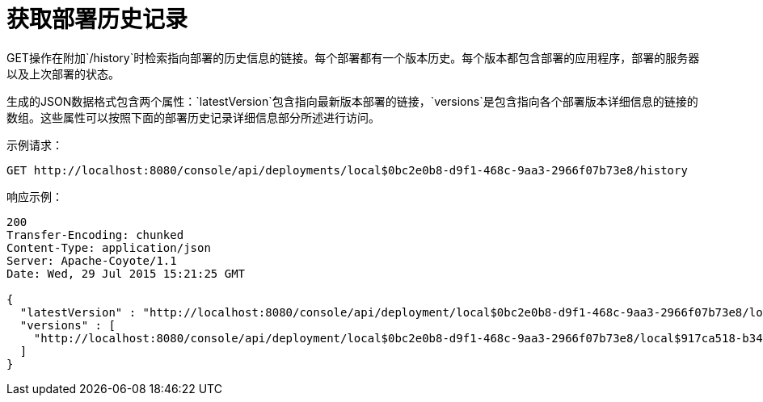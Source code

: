 = 获取部署历史记录
:keywords: tcat, get, deployment, history, json

GET操作在附加`/history`时检索指向部署的历史信息的链接。每个部署都有一个版本历史。每个版本都包含部署的应用程序，部署的服务器以及上次部署的状态。

生成的JSON数据格式包含两个属性：`latestVersion`包含指向最新版本部署的链接，`versions`是包含指向各个部署版本详细信息的链接的数组。这些属性可以按照下面的部署历史记录详细信息部分所述进行访问。

示例请求：

[source, code, linenums]
----
GET http://localhost:8080/console/api/deployments/local$0bc2e0b8-d9f1-468c-9aa3-2966f07b73e8/history
----

响应示例：

[source, code, linenums]
----
200
Transfer-Encoding: chunked
Content-Type: application/json
Server: Apache-Coyote/1.1
Date: Wed, 29 Jul 2015 15:21:25 GMT
 
{
  "latestVersion" : "http://localhost:8080/console/api/deployment/local$0bc2e0b8-d9f1-468c-9aa3-2966f07b73e8/local$917ca518-b34a-434a-bdbc-80aeba7dba70",
  "versions" : [
    "http://localhost:8080/console/api/deployment/local$0bc2e0b8-d9f1-468c-9aa3-2966f07b73e8/local$917ca518-b34a-434a-bdbc-80aeba7dba70"
  ]
}
----
